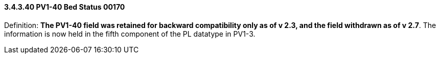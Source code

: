 ==== *3.4.3.40* PV1-40 Bed Status 00170

Definition: *The PV1-40 field was retained for backward compatibility only as of v 2.3, and the field withdrawn as of v 2.7*. The information is now held in the fifth component of the PL datatype in PV1-3.

